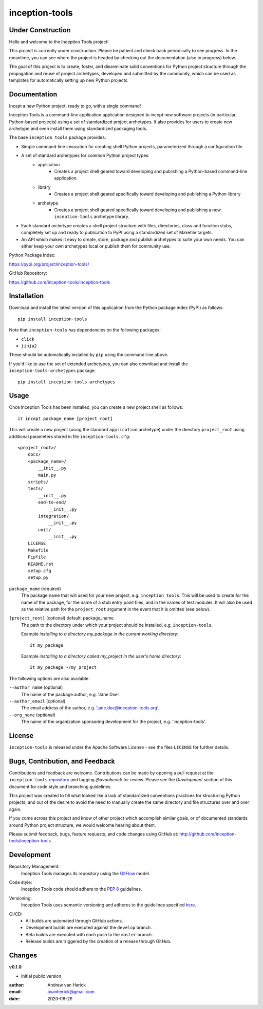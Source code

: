 ===============
inception-tools
===============

.. image:: https://github.com/inception-tools/inception-tools/workflows/Release%20Build/badge.svg
  :target: https://github.com/inception-tools/inception-tools/actions?query=workflow%3A%22Release+Build%22

.. image:: https://github.com/inception-tools/inception-tools/workflows/Nightly%20Development%20Build/badge.svg
  :target: https://github.com/inception-tools/inception-tools/actions?query=workflow%3A%22Nightly+Development+Build%22

.. image:: https://github.com/inception-tools/inception-tools/workflows/Development%20Test%20Suite/badge.svg
  :target: https://github.com/inception-tools/inception-tools/actions?query=workflow%3A%22Development+Test+Suite%22

Under Construction
==================

Hello and welcome to the Inception Tools project!

This project is currently under construction.  Please be patient and check
back periodically to see progress. In the meantime, you can see where the
project is headed by checking out the documentation (also in progress) below.

The goal of this project is to create, foster, and disseminate solid
conventions for Python project structure through the propagation and reuse
of project archetypes, developed and submitted by the community, which can
be used as templates for automatically setting up new Python projects.

Documentation
=============

Incept a new Python project, ready to go, with a single command!

Inception Tools is a command-line application application designed to incept
new software projects (in particular, Python-based projects) using a set of
standardized project archetypes.  It also provides for users to create new
archetype and even install them using standardized packaging tools.

The base ``inception_tools`` package provides:

- Simple command-line invocation for creating shell Python projects,
  parameterized through a configuration file.
- A set of standard archetypes for common Python project types:
    - application
        - Creates a project shell geared toward developing and publishing a
          Python-based command-line application.
    - library
        - Creates a project shell geared specifically toward developing and
          publishing a Python library
    - archetype
        - Creates a project shell geared specifically toward developing and
          publishing a new ``inception-tools`` archetype library.
- Each standard archetype creates a shell project structure with files,
  directories, class and function stubs, completely set up and ready to
  publication to PyPI using a standardized set of Makefile targets.
- An API which makes it easy to create, store, package and publish archetypes
  to suite your own needs.  You can either keep your own archetypes local or
  publish them for community use.

Python Package Index:

https://pypi.org/project/inception-tools/

GitHub Repository:

https://github.com/inception-tools/inception-tools

Installation
============

Download and install the latest version of this application from the Python
package index (PyPI) as follows:

::

    pip install inception-tools

Note that ``inception-tools`` has dependencies on the following packages:

- ``click``
- ``jinja2``

These should be automatically installed by ``pip`` using the command-line
above.

If you'd like to use the set of extended archetypes, you can also download and
install the ``inception-tools-archetypes`` package:

::

    pip install inception-tools-archetypes

Usage
=====

Once Inception Tools has been installed, you can create a new project shell
as follows\:

::

    it incept package_name [project_root]

This will create a new project (using the standard ``application``
archetype) under the directory ``project_root`` using additional parameters
stored in file ``inception-tools.cfg``\:

::

    <project_root>/
        docs/
        <package_name>/
            __init__.py
            main.py
        scripts/
        tests/
            __init__.py
            end-to-end/
                __init__.py
            integration/
                __init__.py
            unit/
                __init__.py
        LICENSE
        Makefile
        Pipfile
        README.rst
        setup.cfg
        setup.py

``package_name`` (required)
    The package name that will used for your new project, e.g.
    ``inception_tools``. This will be used to create for the name of the
    package, for the name of a stub entry point files, and in the names of
    test modules. It will also be used as the relative path for the
    ``project_root`` argument in the event that it is omitted (see below).

``[project_root]`` (optional) default: package_name
    The path to the directory under which your project should be installed,
    e.g. ``inception-tools``.

    Example `installing to a directory my_package in the current working
    directory`::

        it my_package

    Example `installing to a directory called my_project in the user's home
    directory`::

        it my_package ~/my_project

The following options are also available:

``--author_name`` (optional)
    The name of the package author, e.g. 'Jane Doe'.

``--author_email`` (optional)
    The email address of the author, e.g. 'jane.doe@inception-tools.org'.

``--org_name`` (optional)
    The name of the organization sponsoring development for the project, e.g.
    'inception-tools'.

License
=======

``inception-tools`` is released under the Apache Software License - see the files
``LICENSE`` for further details.

Bugs, Contribution, and Feedback
================================

Contributions and feedback are welcome.  Contributions can be made by opening
a pull request at the ``inception-tools`` `repository`_ and tagging `@avanherick` for
review.  Please see the `Development` section of this document for code style
and branching guidelines.

.. _`repository`: https://github.com/inception-tools/inception-tools/

This project was created to fill what looked like a lack of standardized
conventions practices for structuring Python projects, and out of the desire
to avoid the need to manually create the same directory and file structures
over and over again.

If you come across this project and know of other project which accomplish
similar goals, or of documented standards around Python project structure,
we would welcome hearing about them.

Please submit feedback, bugs, feature requests, and code changes using GitHub
at:
http://github.com/inception-tools/inception-tools

Development
===========

Repository Management:
    Inception Tools manages its repository using the `GitFlow`_ model.

.. _`GitFlow`: https://nvie.com/posts/a-successful-git-branching-model/

Code style:
    Inception Tools code should adhere to the `PEP 8`_ guidelines.

.. _`PEP 8`: https://www.python.org/dev/peps/pep-0008/

Versioning:
    Inception Tools uses semantic versioning and adheres to the guidelines
    specified `here`_.

.. _`here`: https://semver.org/

CI/CD:
    - All builds are automated through GitHub actions.
    - Development builds are executed against the ``develop`` branch.
    - Beta builds are executed with each push to the ``master`` branch.
    - Release builds are triggered by the creation of a release through GitHub.

Changes
=======

**v0.1.0**

- Initial public version

:author: Andrew van Herick
:email: avanherick@gmail.com
:date: 2020-06-29
